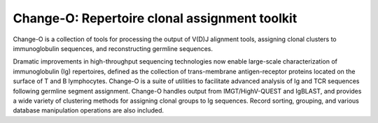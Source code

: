 Change-O: Repertoire clonal assignment toolkit
================================================================================

Change-O is a collection of tools for processing the output of V(D)J alignment
tools, assigning clonal clusters to immunoglobulin sequences, and reconstructing
germline sequences.
 
Dramatic improvements in high-throughput sequencing technologies now enable 
large-scale characterization of immunoglobulin (Ig) repertoires, defined as the 
collection of trans-membrane antigen-receptor proteins located on the surface 
of T and B lymphocytes. Change-O is a suite of utilities to facilitate advanced 
analysis of Ig and TCR sequences following germline segment assignment. Change-O 
handles output from IMGT/HighV-QUEST and IgBLAST, and provides a wide variety of
clustering methods for assigning clonal groups to Ig sequences. Record sorting, 
grouping, and various database manipulation operations are also included.
